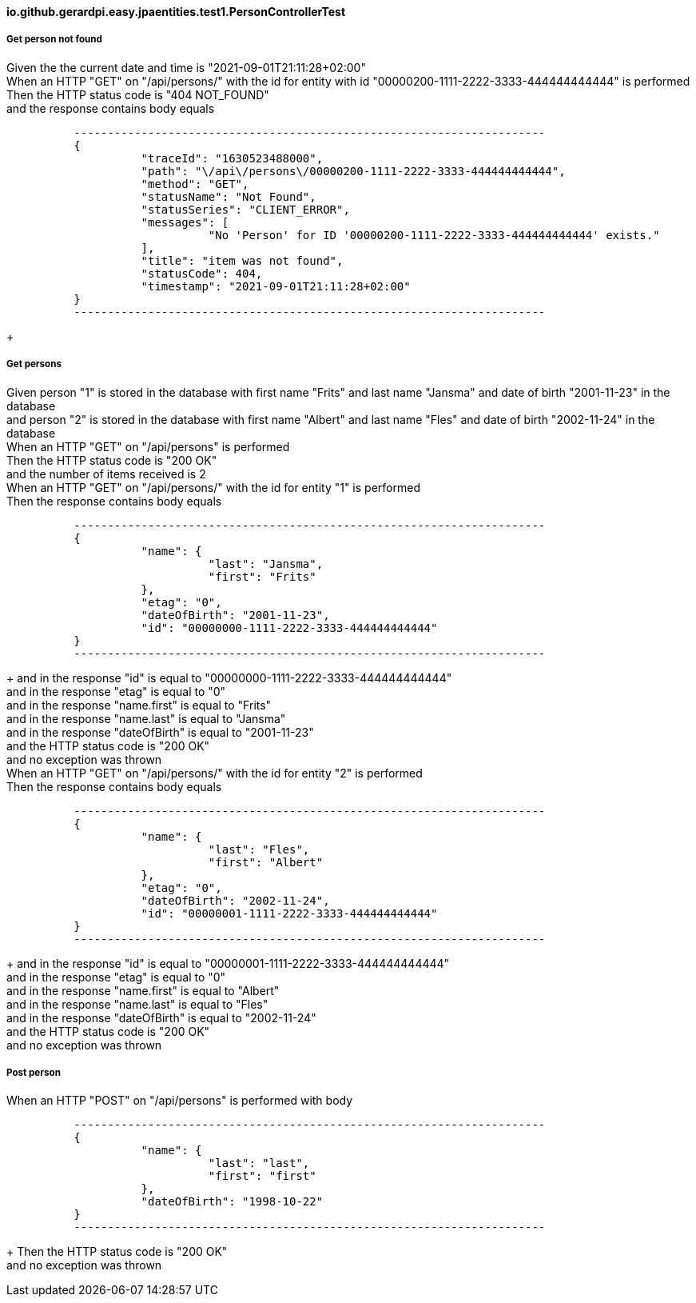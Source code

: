 ==== io.github.gerardpi.easy.jpaentities.test1.PersonControllerTest ====

===== Get person not found =====

Given the the current date and time is pass:["2021-09-01T21:11:28+02:00"] +
When an HTTP pass:["GET"] on pass:["/api/persons/"] with the id for entity with id pass:["00000200-1111-2222-3333-444444444444"] is performed +
Then the HTTP status code is pass:["404 NOT_FOUND"] +
and the response contains body equals 

....

          ----------------------------------------------------------------------
          {
                    "traceId": "1630523488000",
                    "path": "\/api\/persons\/00000200-1111-2222-3333-444444444444",
                    "method": "GET",
                    "statusName": "Not Found",
                    "statusSeries": "CLIENT_ERROR",
                    "messages": [
                              "No 'Person' for ID '00000200-1111-2222-3333-444444444444' exists."
                    ],
                    "title": "item was not found",
                    "statusCode": 404,
                    "timestamp": "2021-09-01T21:11:28+02:00"
          }
          ----------------------------------------------------------------------

....

+

===== Get persons =====

Given person pass:["1"] is stored in the database with first name pass:["Frits"] and last name pass:["Jansma"] and date of birth pass:["2001-11-23"] in the database +
and person pass:["2"] is stored in the database with first name pass:["Albert"] and last name pass:["Fles"] and date of birth pass:["2002-11-24"] in the database +
When an HTTP pass:["GET"] on pass:["/api/persons"] is performed +
Then the HTTP status code is pass:["200 OK"] +
and the number of items received is pass:[2] +
When an HTTP pass:["GET"] on pass:["/api/persons/"] with the id for entity pass:["1"] is performed +
Then the response contains body equals 

....

          ----------------------------------------------------------------------
          {
                    "name": {
                              "last": "Jansma",
                              "first": "Frits"
                    },
                    "etag": "0",
                    "dateOfBirth": "2001-11-23",
                    "id": "00000000-1111-2222-3333-444444444444"
          }
          ----------------------------------------------------------------------

....

+
and in the response pass:["id"] is equal to pass:["00000000-1111-2222-3333-444444444444"] +
and in the response pass:["etag"] is equal to pass:["0"] +
and in the response pass:["name.first"] is equal to pass:["Frits"] +
and in the response pass:["name.last"] is equal to pass:["Jansma"] +
and in the response pass:["dateOfBirth"] is equal to pass:["2001-11-23"] +
and the HTTP status code is pass:["200 OK"] +
and no exception was thrown +
When an HTTP pass:["GET"] on pass:["/api/persons/"] with the id for entity pass:["2"] is performed +
Then the response contains body equals 

....

          ----------------------------------------------------------------------
          {
                    "name": {
                              "last": "Fles",
                              "first": "Albert"
                    },
                    "etag": "0",
                    "dateOfBirth": "2002-11-24",
                    "id": "00000001-1111-2222-3333-444444444444"
          }
          ----------------------------------------------------------------------

....

+
and in the response pass:["id"] is equal to pass:["00000001-1111-2222-3333-444444444444"] +
and in the response pass:["etag"] is equal to pass:["0"] +
and in the response pass:["name.first"] is equal to pass:["Albert"] +
and in the response pass:["name.last"] is equal to pass:["Fles"] +
and in the response pass:["dateOfBirth"] is equal to pass:["2002-11-24"] +
and the HTTP status code is pass:["200 OK"] +
and no exception was thrown +

===== Post person =====

When an HTTP pass:["POST"] on pass:["/api/persons"] is performed with body 

....

          ----------------------------------------------------------------------
          {
                    "name": {
                              "last": "last",
                              "first": "first"
                    },
                    "dateOfBirth": "1998-10-22"
          }
          ----------------------------------------------------------------------

....

+
Then the HTTP status code is pass:["200 OK"] +
and no exception was thrown +

